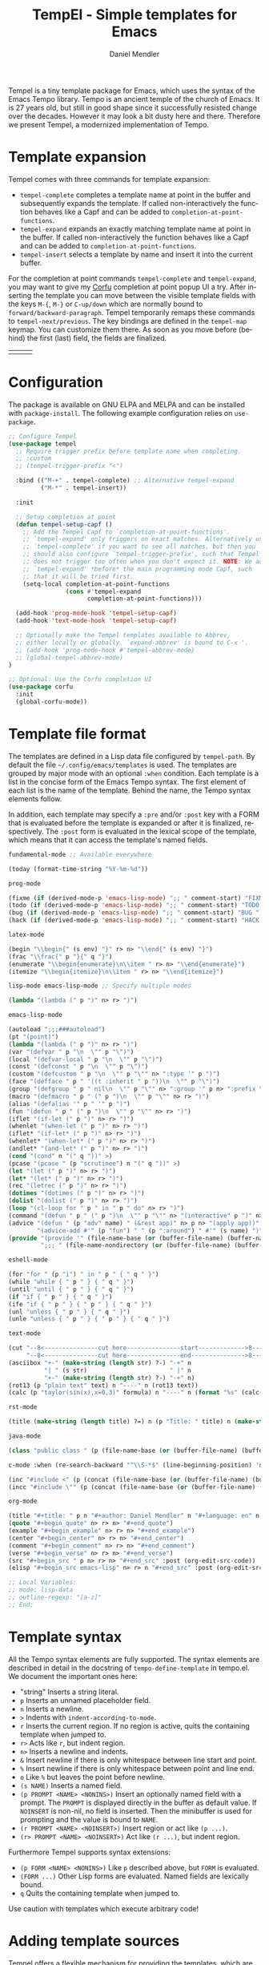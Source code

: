 #+title: TempEl - Simple templates for Emacs
#+author: Daniel Mendler
#+language: en
#+export_file_name: tempel.texi
#+texinfo_dir_category: Emacs misc features
#+texinfo_dir_title: Tempel: (tempel).
#+texinfo_dir_desc: Simple templates for Emacs

#+html: <a href="https://www.gnu.org/software/emacs/"><img alt="GNU Emacs" src="https://github.com/minad/corfu/blob/screenshots/emacs.svg?raw=true"/></a>
#+html: <a href="http://elpa.gnu.org/packages/tempel.html"><img alt="GNU ELPA" src="https://elpa.gnu.org/packages/tempel.svg"/></a>
#+html: <a href="http://elpa.gnu.org/devel/tempel.html"><img alt="GNU-devel ELPA" src="https://elpa.gnu.org/devel/tempel.svg"/></a>
#+html: <a href="https://melpa.org/#/tempel"><img alt="MELPA" src="https://melpa.org/packages/tempel-badge.svg"/></a>
#+html: <a href="https://stable.melpa.org/#/tempel"><img alt="MELPA Stable" src="https://stable.melpa.org/packages/tempel-badge.svg"/></a>
#+html: <img src="https://upload.wikimedia.org/wikipedia/commons/thumb/3/38/Temple_of_Hephaestus_%28Southwest%29%2C_Athens_-_20070711b.jpg/1920px-Temple_of_Hephaestus_%28Southwest%29%2C_Athens_-_20070711b.jpg" align="right" width="30%">

Tempel is a tiny template package for Emacs, which uses the syntax of the Emacs
Tempo library. Tempo is an ancient temple of the church of Emacs. It is 27 years
old, but still in good shape since it successfully resisted change over the
decades. However it may look a bit dusty here and there. Therefore we present
Tempel, a modernized implementation of Tempo.

#+toc: headlines 8

* Template expansion

Tempel comes with three commands for template expansion:

+ ~tempel-complete~ completes a template name at point in the buffer and
  subsequently expands the template. If called non-interactively the function
  behaves like a Capf and can be added to ~completion-at-point-functions~.
+ ~tempel-expand~ expands an exactly matching template name at point in the buffer.
  If called non-interactively the function behaves like a Capf and can be added
  to ~completion-at-point-functions~.
+ ~tempel-insert~ selects a template by name and insert it into the current buffer.

For the completion at point commands ~tempel-complete~ and ~tempel-expand~, you may
want to give my [[https://github.com/minad/corfu][Corfu]] completion at point popup UI a try. After inserting the
template you can move between the visible template fields with the keys ~M-{~, ~M-}~
or ~C-up/down~ which are normally bound to ~forward/backward-paragraph~. Tempel
temporarily remaps these commands to ~tempel-next/previous~. The key
bindings are defined in the ~tempel-map~ keymap. You can customize them there. As
soon as you move before (behind) the first (last) field, the fields are
finalized.

#+html: <table><tr><td><img src="https://github.com/minad/tempel/blob/screenshots/rst.gif?raw=true" align="left"></td><td><img src="https://github.com/minad/tempel/blob/screenshots/latex.gif?raw=true" align="left"></td><td><img src="https://github.com/minad/tempel/blob/screenshots/elisp.gif?raw=true" align="left"></td></tr></table>

* Configuration

The package is available on GNU ELPA and MELPA and can be installed with
=package-install=. The following example configuration relies on =use-package=.

#+begin_src emacs-lisp
  ;; Configure Tempel
  (use-package tempel
    ;; Require trigger prefix before template name when completing.
    ;; :custom
    ;; (tempel-trigger-prefix "<")

    :bind (("M-+" . tempel-complete) ;; Alternative tempel-expand
           ("M-*" . tempel-insert))

    :init

    ;; Setup completion at point
    (defun tempel-setup-capf ()
      ;; Add the Tempel Capf to `completion-at-point-functions'.
      ;; `tempel-expand' only triggers on exact matches. Alternatively use
      ;; `tempel-complete' if you want to see all matches, but then you
      ;; should also configure `tempel-trigger-prefix', such that Tempel
      ;; does not trigger too often when you don't expect it. NOTE: We add
      ;; `tempel-expand' *before* the main programming mode Capf, such
      ;; that it will be tried first.
      (setq-local completion-at-point-functions
                  (cons #'tempel-expand
                        completion-at-point-functions)))

    (add-hook 'prog-mode-hook 'tempel-setup-capf)
    (add-hook 'text-mode-hook 'tempel-setup-capf)

    ;; Optionally make the Tempel templates available to Abbrev,
    ;; either locally or globally. `expand-abbrev' is bound to C-x '.
    ;; (add-hook 'prog-mode-hook #'tempel-abbrev-mode)
    ;; (global-tempel-abbrev-mode)
  )

  ;; Optional: Use the Corfu completion UI
  (use-package corfu
    :init
    (global-corfu-mode))
#+end_src

* Template file format

The templates are defined in a Lisp data file configured by ~tempel-path~. By
default the file =~/.config/emacs/templates= is used. The templates are grouped by
major mode with an optional ~:when~ condition. Each template is a list in the
concise form of the Emacs Tempo syntax. The first element of each list is the
name of the template. Behind the name, the Tempo syntax elements follow.

In addition, each template may specify a =:pre= and/or =:post= key with a FORM that is
evaluated before the template is expanded or after it is finalized, respectively. The
=:post= form is evaluated in the lexical scope of the template, which means that it can
access the template's named fields.

#+begin_src emacs-lisp
  fundamental-mode ;; Available everywhere

  (today (format-time-string "%Y-%m-%d"))

  prog-mode

  (fixme (if (derived-mode-p 'emacs-lisp-mode) ";; " comment-start) "FIXME ")
  (todo (if (derived-mode-p 'emacs-lisp-mode) ";; " comment-start) "TODO ")
  (bug (if (derived-mode-p 'emacs-lisp-mode) ";; " comment-start) "BUG ")
  (hack (if (derived-mode-p 'emacs-lisp-mode) ";; " comment-start) "HACK ")

  latex-mode

  (begin "\\begin{" (s env) "}" r> n> "\\end{" (s env) "}")
  (frac "\\frac{" p "}{" q "}")
  (enumerate "\\begin{enumerate}\n\\item " r> n> "\\end{enumerate}")
  (itemize "\\begin{itemize}\n\\item " r> n> "\\end{itemize}")

  lisp-mode emacs-lisp-mode ;; Specify multiple modes

  (lambda "(lambda (" p ")" n> r> ")")

  emacs-lisp-mode

  (autoload ";;;###autoload")
  (pt "(point)")
  (lambda "(lambda (" p ")" n> r> ")")
  (var "(defvar " p "\n  \"" p "\")")
  (local "(defvar-local " p "\n  \"" p "\")")
  (const "(defconst " p "\n  \"" p "\")")
  (custom "(defcustom " p "\n  \"" p "\"" n> ":type '" p ")")
  (face "(defface " p " '((t :inherit " p "))\n  \"" p "\")")
  (group "(defgroup " p " nil\n  \"" p "\"" n> ":group '" p n> ":prefix \"" p "-\")")
  (macro "(defmacro " p " (" p ")\n  \"" p "\"" n> r> ")")
  (alias "(defalias '" p " '" p ")")
  (fun "(defun " p " (" p ")\n  \"" p "\"" n> r> ")")
  (iflet "(if-let (" p ")" n> r> ")")
  (whenlet "(when-let (" p ")" n> r> ")")
  (iflet* "(if-let* (" p ")" n> r> ")")
  (whenlet* "(when-let* (" p ")" n> r> ")")
  (andlet* "(and-let* (" p ")" n> r> ")")
  (cond "(cond" n "(" q "))" >)
  (pcase "(pcase " (p "scrutinee") n "(" q "))" >)
  (let "(let (" p ")" n> r> ")")
  (let* "(let* (" p ")" n> r> ")")
  (rec "(letrec (" p ")" n> r> ")")
  (dotimes "(dotimes (" p ")" n> r> ")")
  (dolist "(dolist (" p ")" n> r> ")")
  (loop "(cl-loop for " p " in " p " do" n> r> ")")
  (command "(defun " p " (" p ")\n  \"" p "\"" n> "(interactive" p ")" n> r> ")")
  (advice "(defun " (p "adv" name) " (&rest app)" n> p n> "(apply app))" n>
          "(advice-add #'" (p "fun") " " (p ":around") " #'" (s name) ")")
  (provide "(provide '" (file-name-base (or (buffer-file-name) (buffer-name))) ")" n
           ";;; " (file-name-nondirectory (or (buffer-file-name) (buffer-name))) " ends here" n)

  eshell-mode

  (for "for " (p "i") " in " p " { " q " }")
  (while "while { " p " } { " q " }")
  (until "until { " p " } { " q " }")
  (if "if { " p " } { " q " }")
  (ife "if { " p " } { " p " } { " q " }")
  (unl "unless { " p " } { " q " }")
  (unle "unless { " p " } { " p " } { " q " }")

  text-mode

  (cut "--8<---------------cut here---------------start------------->8---" n r n
       "--8<---------------cut here---------------end--------------->8---" n)
  (asciibox "+-" (make-string (length str) ?-) "-+" n
            "| " (s str)                       " |" n
            "+-" (make-string (length str) ?-) "-+" n)
  (rot13 (p "plain text" text) n "----" n (rot13 text))
  (calc (p "taylor(sin(x),x=0,3)" formula) n "----" n (format "%s" (calc-eval formula)))

  rst-mode

  (title (make-string (length title) ?=) n (p "Title: " title) n (make-string (length title) ?=) n)

  java-mode

  (class "public class " (p (file-name-base (or (buffer-file-name) (buffer-name)))) " {" n> r> n "}")

  c-mode :when (re-search-backward "^\\S-*$" (line-beginning-position) 'noerror)

  (inc "#include <" (p (concat (file-name-base (or (buffer-file-name) (buffer-name))) ".h")) ">")
  (incc "#include \"" (p (concat (file-name-base (or (buffer-file-name) (buffer-name))) ".h")) "\"")

  org-mode

  (title "#+title: " p n "#+author: Daniel Mendler" n "#+language: en" n n)
  (quote "#+begin_quote" n> r> n> "#+end_quote")
  (example "#+begin_example" n> r> n> "#+end_example")
  (center "#+begin_center" n> r> n> "#+end_center")
  (comment "#+begin_comment" n> r> n> "#+end_comment")
  (verse "#+begin_verse" n> r> n> "#+end_verse")
  (src "#+begin_src " p n> r> n> "#+end_src" :post (org-edit-src-code))
  (elisp "#+begin_src emacs-lisp" n> r> n "#+end_src" :post (org-edit-src-code))

  ;; Local Variables:
  ;; mode: lisp-data
  ;; outline-regexp: "[a-z]"
  ;; End:
#+end_src

* Template syntax

All the Tempo syntax elements are fully supported. The syntax elements are
described in detail in the docstring of ~tempo-define-template~ in tempo.el. We
document the important ones here:

- "string" Inserts a string literal.
- ~p~ Inserts an unnamed placeholder field.
- ~n~ Inserts a newline.
- ~>~ Indents with ~indent-according-to-mode~.
- ~r~ Inserts the current region.
  If no region is active, quits the containing template when jumped to.
- ~r>~ Acts like ~r~, but indent region.
- ~n>~ Inserts a newline and indents.
- ~&~ Insert newline if there is only whitespace between line start and point.
- ~%~ Insert newline if there is only whitespace between point and line end.
- ~o~ Like ~%~ but leaves the point before newline.
- ~(s NAME)~ Inserts a named field.
- ~(p PROMPT <NAME> <NONINS>)~ Insert an optionally named field with a prompt.
  The ~PROMPT~ is displayed directly in the buffer as default value. If ~NOINSERT~
  is non-nil, no field is inserted. Then the minibuffer is used for prompting
  and the value is bound to ~NAME~.
- ~(r PROMPT <NAME> <NOINSERT>)~ Insert region or act like ~(p ...)~.
- ~(r> PROMPT <NAME> <NOINSERT>)~ Act like ~(r ...)~, but indent region.

Furthermore Tempel supports syntax extensions:

- ~(p FORM <NAME> <NONINS>)~ Like ~p~ described above, but ~FORM~ is evaluated.
- ~(FORM ...)~ Other Lisp forms are evaluated. Named fields are lexically bound.
- ~q~ Quits the containing template when jumped to.

Use caution with templates which execute arbitrary code!

* Adding template sources

Tempel offers a flexible mechanism for providing the templates, which are
applicable to the current context. The variable ~tempel-template-sources~
specifies a list of sources or a single source. A source can either be a
function, which should return a list of applicable templates, or the symbol of a
variable, which holds a list of templates, which apply to the current context.
By default, Tempel configures only the source ~tempel-path-templates~. You may
want to add global or local template variables to your user configuration:

#+begin_src emacs-lisp
  (defvar my-global-templates
    '((example "Global example template"))
    "My global templates.")
  (defvar-local my-local-templates nil
    "Buffer-local templates.")
  (add-to-list 'tempel-template-sources 'my-global-templates)
  (add-to-list 'tempel-template-sources 'my-local-templates)
#+end_src

* Hooking into the Abbrev mechanism

Tempel can hook into Abbrev by enabling the ~tempel-abbrev-mode~ in a buffer or by
enabling the ~global-tempel-abbrev-mode~. Then the Tempel templates will be
available via ~expand-abbrev~ which is usually bound to ~C-x '~.

* Binding important templates to a key

Important templates can be bound to a key with the small utility macro
~tempel-key~ which accepts three arguments, a key, a template or name and
optionally a map.

#+begin_src emacs-lisp
  (tempel-key "C-c t f" fun emacs-lisp-mode-map)
  (tempel-key "C-c t d" (format-time-string "%Y-%m-%d"))
#+end_src

Internally ~tempel-key~ uses ~tempel-insert~ to trigger the insertion. Depending on
the style of your user configuration you may want to write your own helper
macros, which allow you to conveniently bind templates via [[https://github.com/jwiegley/use-package][use-package]], [[https://github.com/noctuid/general][general]]
or similar keybinding packages.

* Alternatives

Tempel does not come with readily available snippet collections, unlike the
YASnippet library. Try Tempel if you like small and simple packages. With Tempel
you write your templates in Lisp syntax, which from my perspective fits well to
the hackable nature of Emacs. Tempel took inspiration from the [[https://nschum.de/src/emacs/tempo-snippets/][Tempo-Snippets]]
package by Nikolaj Schumacher ([[https://github.com/nschum/tempo-snippets.el][GitHub link]]).

There are plenty of alternative packages which provide abbreviation or snippet expansion.

- abbrev.el: Abbreviation expansion, builtin
- skeleton.el: Lisp syntax for templates, builtin
- tempo.el: Lisp syntax for templates, builtin
- [[https://github.com/ymarco/auto-activating-snippets][aas.el]]: Auto activating snippets
- [[https://github.com/cdominik/cdlatex][cdlatex.el]]: Fast LaTeX insertion
- [[https://github.com/tecosaur/LaTeX-auto-activating-snippets][laas.el]]: Latex auto activating snippets
- [[https://github.com/jiahaowork/muban.el][muban.el]]: Lightweight template expansion
- [[https://github.com/oantolin/placeholder][placeholder.el]]: Treat buffers as templates
- [[https://github.com/xFA25E/skempo][skempo.el]]: Unifies the Skeleton and Tempo configuration
- [[https://github.com/pkazmier/snippet.el][snippet.el]]: Original snippet mode
- [[https://nschum.de/src/emacs/tempo-snippets/][tempo-snippets.el]]: snippet.el-like interface for Tempo
- [[https://github.com/joaotavora/yasnippet][yasnippet.el]]: The most popular template system

* Contributions

Since this package is part of [[http://elpa.gnu.org/packages/tempel.html][GNU ELPA]] contributions require a copyright
assignment to the FSF.

